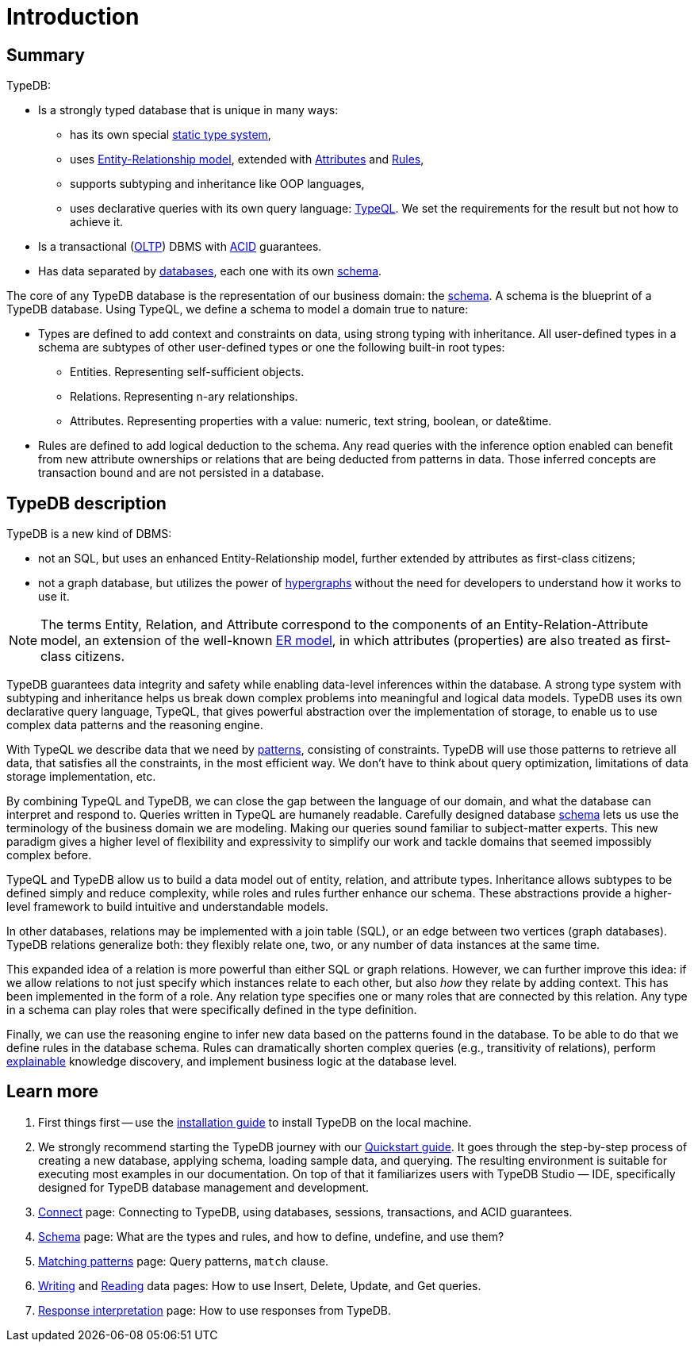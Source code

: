 = Introduction
:keywords: typedb, database, documentation, introduction, overview
:longTailKeywords: typedb introduction, typedb overview, learn typedb, learn typeql, typedb schema, typedb data model
:pageTitle: TypeDB introduction
:summary: A birds-eye view of TypeDB.

== Summary

TypeDB:

* Is a strongly typed database that is unique in many ways:
 ** has its own special xref:dev/schema.adoc#_types[static type system],
 ** uses xref:dev/schema.adoc#_entity_types[Entity-Relationship model], extended with
xref:dev/schema.adoc#_attribute_types[Attributes] and xref:dev/schema.adoc#_rules[Rules],
// - #todo add link to the types article
 ** supports subtyping and inheritance like OOP languages,
 ** uses declarative queries with its own query language: xref:dev/match.adoc#_patterns_overview[TypeQL]. We set the
requirements for the result but not how to achieve it.
* Is a transactional (https://en.wikipedia.org/wiki/Online_transaction_processing[OLTP,window=_blank]) DBMS with
xref:dev/connect.adoc#_acid_guarantees[ACID] guarantees.
* Has data separated by xref:dev/connect.adoc#_databases[databases], each one with its own
xref:dev/schema.adoc[schema].

////
Comparison of TypeDB with most common types of databases:

* xref:../../12-comparisons/00-sql-and-typeql.adoc[SQL]
* xref:../../12-comparisons/01-semantic-web-and-typedb.adoc[Semantic web]
* xref:../../12-comparisons/02-graph-databases-and-typedb.adoc[Graph]
////

//== Thinking in TypeQL and TypeDB

// #todo Change the link to TypeQL -

The core of any TypeDB database is the representation of our business domain: the xref:dev/schema.adoc[schema].
A schema is the blueprint of a TypeDB database. Using TypeQL, we define a schema to model a domain
true to nature:

* Types are defined to add context and constraints on data, using strong typing with inheritance. All user-defined
  types in a schema are subtypes of other user-defined types or one the following built-in root types:
** Entities. Representing self-sufficient objects.
** Relations. Representing n-ary relationships.
** Attributes. Representing properties with a value: numeric, text string, boolean, or date&time.
* Rules are defined to add logical deduction to the schema. Any read queries with the inference option enabled can
  benefit from new attribute ownerships or relations that are being deducted from patterns in data. Those inferred
  concepts are transaction bound and are not persisted in a database.

// ** Context helps us to correctly model, classify and query our data the most logical way.
// ** Constraints are used for query validation and limiting the scope of queries.

== TypeDB description

TypeDB is a new kind of DBMS:

* not an SQL, but uses an enhanced Entity-Relationship model, further extended by attributes as first-class citizens;
* not a graph database, but utilizes the power of https://en.wikipedia.org/wiki/Hypergraph[hypergraphs,window=_blank]
  without the need for developers to understand how it works to use it.

[NOTE]
====
The terms Entity, Relation, and Attribute correspond to the components of an Entity-Relation-Attribute model, an
extension of the well-known https://en.wikipedia.org/wiki/Entity%E2%80%93relationship_model[ER model,window=_blank],
in which attributes (properties) are also treated as first-class citizens.
====

TypeDB guarantees data integrity and safety while enabling data-level inferences within the database.
A strong type system with subtyping and inheritance helps us break down complex problems into
meaningful and logical data models. TypeDB uses its own declarative query language, TypeQL, that gives powerful
abstraction over the implementation of storage, to enable us to use complex data patterns and the reasoning engine.

With TypeQL we describe data that we need by xref:dev/match.adoc#_patterns_overview[patterns],
consisting of constraints. TypeDB will use those patterns to retrieve all data, that satisfies all the constraints,
in the most efficient way. We don't have to think about query optimization, limitations of data storage
implementation, etc.

By combining TypeQL and TypeDB, we can close the gap between the language of our domain, and what the
database can interpret and respond to. Queries written in TypeQL are humanely readable. Carefully designed database
xref:dev/schema.adoc#_types[schema] lets us use the terminology of the business domain we are modeling.
Making our queries sound familiar to subject-matter experts. This new paradigm gives a higher level of
flexibility and expressivity to simplify our work and tackle domains that seemed impossibly complex before.

TypeQL and TypeDB allow us to build a data model out of entity, relation, and attribute types. Inheritance allows
subtypes to be defined simply and reduce complexity, while roles and rules further enhance our schema. These
abstractions provide a higher-level framework to build intuitive and understandable models.

// We can use the power of https://en.wikipedia.org/wiki/Hypergraph[hypergraphs] without the need to understand graphs!

In other databases, relations may be implemented with a join table (SQL), or an edge between two vertices
(graph databases). TypeDB relations generalize both: they flexibly relate one, two, or any number of data instances
at the same time.

////
In other databases, relations may be implemented with a join table
(xref:../../12-comparisons/00-sql-and-typeql.adoc[SQL]), or an edge between two vertices
(xref:../../12-comparisons/02-graph-databases-and-typedb.adoc[graph] databases). TypeDB relations generalize both: they
flexibly relate one, two, or any number of data instances at the same time.
////

This expanded idea of a relation is more powerful than either SQL or graph relations. However, we can further
improve this idea: if we allow relations to not just specify which instances relate to each other, but also _how_
they relate by adding context. This has been implemented in the form of a role. Any relation type specifies one or many
roles that are connected by this relation. Any type in a schema can play roles that were specifically defined in the type
definition.

Finally, we can use the reasoning engine to infer new data based on the patterns found in the database. To be able to do
that we define rules in the database schema. Rules can dramatically shorten complex queries (e.g., transitivity of
relations), perform xref:dev/infer.adoc#_explain_query[explainable] knowledge discovery, and implement business
logic at the database level.

== Learn more

1. First things first -- use the xref:installation.adoc[installation guide] to install TypeDB on the
   local machine.

2. We strongly recommend starting the TypeDB journey with our xref:quickstart.adoc[Quickstart guide].
   It goes through the step-by-step process of creating a new database, applying schema, loading sample data,
   and querying. The resulting environment is suitable for executing most examples in our documentation.
   On top of that it familiarizes users with TypeDB Studio — IDE, specifically designed for TypeDB
   database management and development.

3. xref:dev/connect.adoc[Connect] page: Connecting to TypeDB, using databases, sessions, transactions, and ACID
   guarantees.
4. xref:dev/schema.adoc[Schema] page: What are the types and rules, and how to define, undefine, and use them?
5. xref:dev/match.adoc[Matching patterns] page: Query patterns, `match` clause.
6. xref:dev/write.adoc[Writing] and xref:dev/read.adoc[Reading] data pages: How to use Insert, Delete, Update,
   and Get queries.
7. xref:dev/response.adoc[Response interpretation] page: How to use responses from TypeDB.
